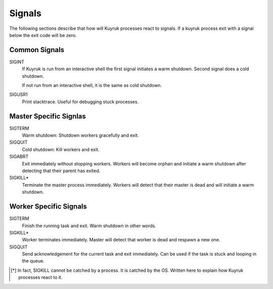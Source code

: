 Signals
=======

The following sections describe that how will Kuyruk processes react to signals.
If a kuyruk process exit with a signal below the exit code will be zero.


Common Signals
--------------

SIGINT
    If Kuyruk is run from an interactive shell the first signal initiates a
    warm shutdown. Second signal does a cold shutdown.

    If not run from an interactive shell, it is the same as cold shutdown.

SIGUSR1
    Print stacktrace. Useful for debugging stuck processes.


Master Specific Signlas
-----------------------

SIGTERM
    Warm shutdown: Shutdown workers gracefully and exit.

SIGQUIT
    Cold shutdown: Kill workers and exit.

SIGABRT
    Exit immediately without stopping workers. Workers will become orphan and
    initiate a warm shutdown after detecting that their parent has exited.

SIGKILL*
    Terminate the master process immediately. Workers will detect that their
    master is dead and will initiate a warm shutdown.


Worker Specific Signals
-----------------------

SIGTERM
    Finish the running task and exit. Warm shutdown in other words.

SIGKILL*
    Worker terminates immediately. Master will detect that worker is
    dead and respawn a new one.

SIGQUIT
    Send acknowledgement for the current task and exit immediately.
    Can be used if the task is stuck and looping in the queue.


.. [*] In fact, SIGKILL cannot be catched by a process. It is catched by the OS. Written here to explain how Kuyruk processes react to it.
